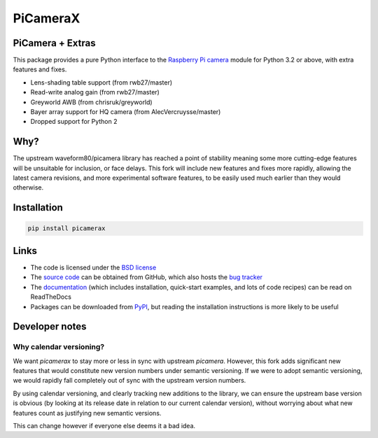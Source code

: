 .. -*- rst -*-

=========
PiCameraX
=========

PiCamera + Extras
-----------------

This package provides a pure Python interface to the `Raspberry Pi`_ `camera`_
module for Python 3.2 or above, with extra features and fixes.

* Lens-shading table support (from rwb27/master)
* Read-write analog gain (from rwb27/master)
* Greyworld AWB (from chrisruk/greyworld)
* Bayer array support for HQ camera (from AlecVercruysse/master)
* Dropped support for Python 2

Why?
----

The upstream waveform80/picamera library has reached a point of stability meaning some more cutting-edge 
features will be unsuitable for inclusion, or face delays. 
This fork will include new features and fixes more rapidly, allowing the latest camera revisions, and
more experimental software features, to be easily used much earlier than they would otherwise.

Installation
------------

.. code-block::

  pip install picamerax

Links
-----

* The code is licensed under the `BSD license`_
* The `source code`_ can be obtained from GitHub, which also hosts the `bug
  tracker`_
* The `documentation`_ (which includes installation, quick-start examples, and
  lots of code recipes) can be read on ReadTheDocs
* Packages can be downloaded from `PyPI`_, but reading the installation
  instructions is more likely to be useful


.. _Raspberry Pi: https://www.raspberrypi.org/
.. _camera: https://www.raspberrypi.org/learning/getting-started-with-picamera/
.. _PyPI: https://pypi.python.org/pypi/picamerax/
.. _documentation: https://picamerax.readthedocs.io/
.. _source code: https://github.com/labthings/picamerax
.. _bug tracker: https://github.com/labthings/picamerax/issues
.. _BSD license: https://opensource.org/licenses/BSD-3-Clause

Developer notes
---------------

Why calendar versioning?
^^^^^^^^^^^^^^^^^^^^^^^^

We want `picamerax` to stay more or less in sync with upstream `picamera`. However, this fork
adds significant new features that would constitute new version numbers under semantic versioning.
If we were to adopt semantic versioning, we would rapidly fall completely out of sync with the 
upstream version numbers. 

By using calendar versioning, and clearly tracking new additions to the library, we
can ensure the upstream base version is obvious (by looking at its release date in relation to 
our current calendar version), without worrying about what new features count as justifying 
new semantic versions.

This can change however if everyone else deems it a bad idea.
